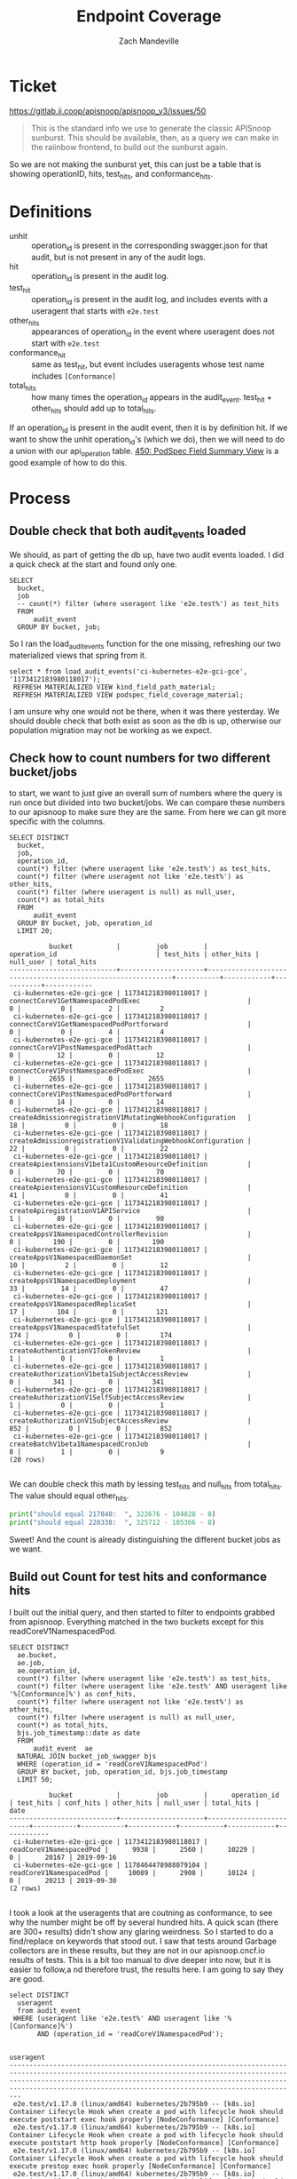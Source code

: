#+TITLE: Endpoint Coverage
#+AUTHOR: Zach Mandeville

* Ticket
  https://gitlab.ii.coop/apisnoop/apisnoop_v3/issues/50
  #+BEGIN_QUOTE
This is the standard info we use to generate the classic APISnoop sunburst.  This should be available, then, as a query we can make in the raiinbow frontend, to build out the sunburst again.
  #+END_QUOTE
  
  So we are not making the sunburst yet, this can just be a table that is showing operationID, hits, test_hits, and conformance_hits.
* Definitions
  - unhit :: operation_id is present in the corresponding swagger.json for that audit, but is not present in any of the audit logs.
  - hit :: operation_id is present in the audit log. 
  - test_hit :: operation_id is present in the audit log, and includes events with a useragent that starts with ~e2e.test~
  - other_hits :: appearances of operation_id in the event where useragent does not start with ~e2e.test~
  - conformance_hit :: same as test_hit, but event includes useragents whose test name includes ~[Conformance]~
  - total_hits :: how many times the operation_id appears in the audit_event.  test_hit + other_hits should add up to total_hits.

If an operation_id is present in the audit event, then it is by definition hit.  If we want to show the unhit operation_id's (which we do), then we will need to do a union with our api_operation table.
[[file:~/ii/apisnoop/org/tables_and_views.org::*450:%20PodSpec%20Field%20Summary%20View][450: PodSpec Field Summary View]] is a good example of how to do this.
* Process
** Double check that both audit_events loaded
   We should, as part of getting the db up, have two audit events loaded.  I did a quick check at the start and found only one.
   #+Check for both audit events
   #+BEGIN_SRC sql-mode
     SELECT
       bucket,
       job
       -- count(*) filter (where useragent like 'e2e.test%') as test_hits
       FROM
           audit_event
       GROUP BY bucket, job;
   #+END_SRC
   
   So I ran the load_audit_events function for the one missing, refreshing our two materialized views that spring from it.
   #+BEGIN_SRC sql-mode :results silent
  select * from load_audit_events('ci-kubernetes-e2e-gci-gce', '1173412183980118017');
   REFRESH MATERIALIZED VIEW kind_field_path_material;
   REFRESH MATERIALIZED VIEW podspec_field_coverage_material;
   #+END_SRC


   I am unsure why one would not be there, when it was there yesterday.  We should double check that both exist as soon as the db is up, otherwise our population migration may not be working as we expect.
** Check how to count numbers for two different bucket/jobs
   to start, we want to just give an overall sum of numbers where the query is run once but divided into two bucket/jobs.  We can compare these numbers to our apisnoop to make sure they are the same.  From here we can git more specific with the columns.
   
   #+NAME: test, conf, other for bucket and job
   #+BEGIN_SRC sql-mode
     SELECT DISTINCT
       bucket,
       job,
       operation_id,
       count(*) filter (where useragent like 'e2e.test%') as test_hits,
       count(*) filter (where useragent not like 'e2e.test%') as other_hits,
       count(*) filter (where useragent is null) as null_user,
       count(*) as total_hits
       FROM
           audit_event 
       GROUP BY bucket, job, operation_id
       LIMIT 20;
   #+END_SRC

   #+RESULTS: test, conf, other for bucket and job
   #+begin_src sql-mode
             bucket           |         job         |                        operation_id                         | test_hits | other_hits | null_user | total_hits 
   ---------------------------+---------------------+-------------------------------------------------------------+-----------+------------+-----------+------------
    ci-kubernetes-e2e-gci-gce | 1173412183980118017 | connectCoreV1GetNamespacedPodExec                           |         0 |          0 |         2 |          2
    ci-kubernetes-e2e-gci-gce | 1173412183980118017 | connectCoreV1GetNamespacedPodPortforward                    |         0 |          0 |         4 |          4
    ci-kubernetes-e2e-gci-gce | 1173412183980118017 | connectCoreV1PostNamespacedPodAttach                        |         0 |         12 |         0 |         12
    ci-kubernetes-e2e-gci-gce | 1173412183980118017 | connectCoreV1PostNamespacedPodExec                          |         0 |       2655 |         0 |       2655
    ci-kubernetes-e2e-gci-gce | 1173412183980118017 | connectCoreV1PostNamespacedPodPortforward                   |         0 |         14 |         0 |         14
    ci-kubernetes-e2e-gci-gce | 1173412183980118017 | createAdmissionregistrationV1MutatingWebhookConfiguration   |        18 |          0 |         0 |         18
    ci-kubernetes-e2e-gci-gce | 1173412183980118017 | createAdmissionregistrationV1ValidatingWebhookConfiguration |        22 |          0 |         0 |         22
    ci-kubernetes-e2e-gci-gce | 1173412183980118017 | createApiextensionsV1beta1CustomResourceDefinition          |         0 |         70 |         0 |         70
    ci-kubernetes-e2e-gci-gce | 1173412183980118017 | createApiextensionsV1CustomResourceDefinition               |        41 |          0 |         0 |         41
    ci-kubernetes-e2e-gci-gce | 1173412183980118017 | createApiregistrationV1APIService                           |         1 |         89 |         0 |         90
    ci-kubernetes-e2e-gci-gce | 1173412183980118017 | createAppsV1NamespacedControllerRevision                    |         0 |        190 |         0 |        190
    ci-kubernetes-e2e-gci-gce | 1173412183980118017 | createAppsV1NamespacedDaemonSet                             |        10 |          2 |         0 |         12
    ci-kubernetes-e2e-gci-gce | 1173412183980118017 | createAppsV1NamespacedDeployment                            |        33 |         14 |         0 |         47
    ci-kubernetes-e2e-gci-gce | 1173412183980118017 | createAppsV1NamespacedReplicaSet                            |        17 |        104 |         0 |        121
    ci-kubernetes-e2e-gci-gce | 1173412183980118017 | createAppsV1NamespacedStatefulSet                           |       174 |          0 |         0 |        174
    ci-kubernetes-e2e-gci-gce | 1173412183980118017 | createAuthenticationV1TokenReview                           |         1 |          0 |         0 |          1
    ci-kubernetes-e2e-gci-gce | 1173412183980118017 | createAuthorizationV1beta1SubjectAccessReview               |         0 |        341 |         0 |        341
    ci-kubernetes-e2e-gci-gce | 1173412183980118017 | createAuthorizationV1SelfSubjectAccessReview                |         1 |          0 |         0 |          1
    ci-kubernetes-e2e-gci-gce | 1173412183980118017 | createAuthorizationV1SubjectAccessReview                    |       852 |          0 |         0 |        852
    ci-kubernetes-e2e-gci-gce | 1173412183980118017 | createBatchV1beta1NamespacedCronJob                         |         8 |          1 |         0 |          9
   (20 rows)

   #+end_src
   We can double check this math by lessing test_hits and null_hits from total_hits. The value should equal other_hits.
   #+BEGIN_SRC python :results output
     print("should equal 217840:  ", 322676 - 104828 - 8)
     print("should equal 220338:  ", 325712 - 105366 - 8)
   #+END_SRC

   Sweet!  And the count is already distinguishing the different bucket jobs as we want.
   
** Build out Count for test hits and conformance hits
   
   I built out the initial query, and then started to filter to endpoints grabbed from apisnoop.
   Everything matched in the two buckets except for this readCoreV1NamespacedPod.  
   #+NAME: Count of Test Hits and Conformance Hits
   #+BEGIN_SRC  sql-mode
     SELECT DISTINCT
       ae.bucket,
       ae.job,
       ae.operation_id,
       count(*) filter (where useragent like 'e2e.test%') as test_hits,
       count(*) filter (where useragent like 'e2e.test%' AND useragent like '%[Conformance]%') as conf_hits,
       count(*) filter (where useragent not like 'e2e.test%') as other_hits,
       count(*) filter (where useragent is null) as null_user,
       count(*) as total_hits,
       bjs.job_timestamp::date as date
       FROM
           audit_event  ae
       NATURAL JOIN bucket_job_swagger bjs
       WHERE (operation_id = 'readCoreV1NamespacedPod')
       GROUP BY bucket, job, operation_id, bjs.job_timestamp
       LIMIT 50;
   #+END_SRC

   #+RESULTS: Count of Test Hits and Conformance Hits
   #+begin_src sql-mode
             bucket           |         job         |      operation_id       | test_hits | conf_hits | other_hits | null_user | total_hits |    date    
   ---------------------------+---------------------+-------------------------+-----------+-----------+------------+-----------+------------+------------
    ci-kubernetes-e2e-gci-gce | 1173412183980118017 | readCoreV1NamespacedPod |      9938 |      2560 |      10229 |         0 |      20167 | 2019-09-16
    ci-kubernetes-e2e-gci-gce | 1178464478988079104 | readCoreV1NamespacedPod |     10089 |      2908 |      10124 |         0 |      20213 | 2019-09-30
   (2 rows)

   #+end_src
   
   I took a look at the useragents that are coutning as conformance, to see why the number might be off by several hundred hits.  A quick scan (there are 300+ results) didn't show any glaring weirdness.  So I started to do a find/replace on keywords that stood out.  I saw that tests around Garbage collectors are in these results, but they are not in our apisnoop.cncf.io results of tests.  This is a bit too manual to dive deeper into now, but it is easier to follow,a nd therefore trust, the results here.  I am going to say they are good.
   
   #+BEGIN_SRC sql-mode
     select DISTINCT
       useragent 
       from audit_event
      WHERE (useragent like 'e2e.test%' AND useragent like '%[Conformance]%')
            AND (operation_id = 'readCoreV1NamespacedPod');
   #+END_SRC

   #+RESULTS:
   #+begin_src sql-mode
                                                                                                                                            useragent                                                                                                                                         
   -------------------------------------------------------------------------------------------------------------------------------------------------------------------------------------------------------------------------------------------------------------------------------------------
    e2e.test/v1.17.0 (linux/amd64) kubernetes/2b795b9 -- [k8s.io] Container Lifecycle Hook when create a pod with lifecycle hook should execute poststart exec hook properly [NodeConformance] [Conformance]
    e2e.test/v1.17.0 (linux/amd64) kubernetes/2b795b9 -- [k8s.io] Container Lifecycle Hook when create a pod with lifecycle hook should execute poststart http hook properly [NodeConformance] [Conformance]
    e2e.test/v1.17.0 (linux/amd64) kubernetes/2b795b9 -- [k8s.io] Container Lifecycle Hook when create a pod with lifecycle hook should execute prestop exec hook properly [NodeConformance] [Conformance]
    e2e.test/v1.17.0 (linux/amd64) kubernetes/2b795b9 -- [k8s.io] Container Lifecycle Hook when create a pod with lifecycle hook should execute prestop http hook properly [NodeConformance] [Conformance]
    e2e.test/v1.17.0 (linux/amd64) kubernetes/2b795b9 -- [k8s.io] Container Runtime blackbox test on terminated container should report termination message [LinuxOnly] as empty when pod succeeds and TerminationMessagePolicy FallbackToLogsOnError is set [NodeConformance] [Conformance]
    e2e.test/v1.17.0 (linux/amd64) kubernetes/2b795b9 -- [k8s.io] Container Runtime blackbox test on terminated container should report termination message [LinuxOnly] from file when pod succeeds and TerminationMessagePolicy FallbackToLogsOnError is set [NodeConformance] [Conformance]
    e2e.test/v1.17.0 (linux/amd64) kubernetes/2b795b9 -- [k8s.io] Container Runtime blackbox test on terminated container should report termination message [LinuxOnly] from log output if TerminationMessagePolicy FallbackToLogsOnError is set [NodeConformance] [Conformance]
    e2e.test/v1.17.0 (linux/amd64) kubernetes/2b795b9 -- [k8s.io] Container Runtime blackbox test on terminated container should report termination message [LinuxOnly] if TerminationMessagePath is set as non-root user and at a non-default path [NodeConformance] [Conformance]
    e2e.test/v1.17.0 (linux/amd64) kubernetes/2b795b9 -- [k8s.io] Container Runtime blackbox test when starting a container that exits should run with the expected status [NodeConformance] [Conformance]
    e2e.test/v1.17.0 (linux/amd64) kubernetes/2b795b9 -- [k8s.io] Docker Containers should be able to override the image's default arguments (docker cmd) [NodeConformance] [Conformance]
    e2e.test/v1.17.0 (linux/amd64) kubernetes/2b795b9 -- [k8s.io] Docker Containers should be able to override the image's default command and arguments [NodeConformance] [Conformance]
    e2e.test/v1.17.0 (linux/amd64) kubernetes/2b795b9 -- [k8s.io] Docker Containers should be able to override the image's default command (docker entrypoint) [NodeConformance] [Conformance]
    e2e.test/v1.17.0 (linux/amd64) kubernetes/2b795b9 -- [k8s.io] Docker Containers should use the image defaults if command and args are blank [NodeConformance] [Conformance]
    e2e.test/v1.17.0 (linux/amd64) kubernetes/2b795b9 -- [k8s.io] KubeletManagedEtcHosts should test kubelet managed /etc/hosts file [LinuxOnly] [NodeConformance] [Conformance]
    e2e.test/v1.17.0 (linux/amd64) kubernetes/2b795b9 -- [k8s.io] Kubelet when scheduling a busybox command in a pod should print the output to logs [NodeConformance] [Conformance]
    e2e.test/v1.17.0 (linux/amd64) kubernetes/2b795b9 -- [k8s.io] Kubelet when scheduling a busybox command that always fails in a pod should have an terminated reason [NodeConformance] [Conformance]
    e2e.test/v1.17.0 (linux/amd64) kubernetes/2b795b9 -- [k8s.io] Kubelet when scheduling a busybox Pod with hostAliases should write entries to /etc/hosts [LinuxOnly] [NodeConformance] [Conformance]
    e2e.test/v1.17.0 (linux/amd64) kubernetes/2b795b9 -- [k8s.io] Kubelet when scheduling a read only busybox container should not write to root filesystem [LinuxOnly] [NodeConformance] [Conformance]
    e2e.test/v1.17.0 (linux/amd64) kubernetes/2b795b9 -- [k8s.io] Pods should allow activeDeadlineSeconds to be updated [NodeConformance] [Conformance]
    e2e.test/v1.17.0 (linux/amd64) kubernetes/2b795b9 -- [k8s.io] Pods should be submitted and removed [NodeConformance] [Conformance]
    e2e.test/v1.17.0 (linux/amd64) kubernetes/2b795b9 -- [k8s.io] Pods should be updated [NodeConformance] [Conformance]
    e2e.test/v1.17.0 (linux/amd64) kubernetes/2b795b9 -- [k8s.io] Pods should contain environment variables for services [NodeConformance] [Conformance]
    e2e.test/v1.17.0 (linux/amd64) kubernetes/2b795b9 -- [k8s.io] Pods should get a host IP [NodeConformance] [Conformance]
    e2e.test/v1.17.0 (linux/amd64) kubernetes/2b795b9 -- [k8s.io] Pods should support remote command execution over websockets [NodeConformance] [Conformance]
    e2e.test/v1.17.0 (linux/amd64) kubernetes/2b795b9 -- [k8s.io] Pods should support retrieving logs from the container over websockets [NodeConformance] [Conformance]
    e2e.test/v1.17.0 (linux/amd64) kubernetes/2b795b9 -- [k8s.io] Probing container should be restarted with a exec "cat /tmp/health" liveness probe [NodeConformance] [Conformance]
    e2e.test/v1.17.0 (linux/amd64) kubernetes/2b795b9 -- [k8s.io] Probing container should be restarted with a /healthz http liveness probe [NodeConformance] [Conformance]
    e2e.test/v1.17.0 (linux/amd64) kubernetes/2b795b9 -- [k8s.io] Probing container should have monotonically increasing restart count [NodeConformance] [Conformance]
    e2e.test/v1.17.0 (linux/amd64) kubernetes/2b795b9 -- [k8s.io] Probing container should *not* be restarted with a exec "cat /tmp/health" liveness probe [NodeConformance] [Conformance]
    e2e.test/v1.17.0 (linux/amd64) kubernetes/2b795b9 -- [k8s.io] Probing container should *not* be restarted with a /healthz http liveness probe [NodeConformance] [Conformance]
    e2e.test/v1.17.0 (linux/amd64) kubernetes/2b795b9 -- [k8s.io] Probing container with readiness probe should not be ready before initial delay and never restart [NodeConformance] [Conformance]
    e2e.test/v1.17.0 (linux/amd64) kubernetes/2b795b9 -- [k8s.io] Probing container with readiness probe that fails should never be ready and never restart [NodeConformance] [Conformance]
    e2e.test/v1.17.0 (linux/amd64) kubernetes/2b795b9 -- [k8s.io] Security Context When creating a container with runAsUser should run the container with uid 65534 [LinuxOnly] [NodeConformance] [Conformance]
    e2e.test/v1.17.0 (linux/amd64) kubernetes/2b795b9 -- [k8s.io] Security Context When creating a pod with privileged should run the container as unprivileged when false [LinuxOnly] [NodeConformance] [Conformance]
    e2e.test/v1.17.0 (linux/amd64) kubernetes/2b795b9 -- [k8s.io] Security Context When creating a pod with readOnlyRootFilesystem should run the container with writable rootfs when readOnlyRootFilesystem=false [NodeConformance] [Conformance]
    e2e.test/v1.17.0 (linux/amd64) kubernetes/2b795b9 -- [k8s.io] Security Context when creating containers with AllowPrivilegeEscalation should not allow privilege escalation when false [LinuxOnly] [NodeConformance] [Conformance]
    e2e.test/v1.17.0 (linux/amd64) kubernetes/2b795b9 -- [k8s.io] [sig-node] Events should be sent by kubelets and the scheduler about pods scheduling and running  [Conformance]
    e2e.test/v1.17.0 (linux/amd64) kubernetes/2b795b9 -- [k8s.io] [sig-node] Pods Extended [k8s.io] Delete Grace Period should be submitted and removed [Conformance]
    e2e.test/v1.17.0 (linux/amd64) kubernetes/2b795b9 -- [k8s.io] [sig-node] Pods Extended [k8s.io] Pods Set QOS Class should be set on Pods with matching resource requests and limits for memory and cpu [Conformance]
    e2e.test/v1.17.0 (linux/amd64) kubernetes/2b795b9 -- [k8s.io] [sig-node] PreStop should call prestop when killing a pod  [Conformance]
    e2e.test/v1.17.0 (linux/amd64) kubernetes/2b795b9 -- [k8s.io] Variable Expansion should allow composing env vars into new env vars [NodeConformance] [Conformance]
    e2e.test/v1.17.0 (linux/amd64) kubernetes/2b795b9 -- [k8s.io] Variable Expansion should allow substituting values in a container's args [NodeConformance] [Conformance]
    e2e.test/v1.17.0 (linux/amd64) kubernetes/2b795b9 -- [k8s.io] Variable Expansion should allow substituting values in a container's command [NodeConformance] [Conformance]
    e2e.test/v1.17.0 (linux/amd64) kubernetes/2b795b9 -- [sig-api-machinery] AdmissionWebhook [Privileged:ClusterAdmin] should be able to deny attaching pod [Conformance]
    e2e.test/v1.17.0 (linux/amd64) kubernetes/2b795b9 -- [sig-api-machinery] AdmissionWebhook [Privileged:ClusterAdmin] should be able to deny pod and configmap creation [Conformance]
    e2e.test/v1.17.0 (linux/amd64) kubernetes/2b795b9 -- [sig-api-machinery] Garbage collector should delete pods created by rc when not orphaning [Conformance]
    e2e.test/v1.17.0 (linux/amd64) kubernetes/2b795b9 -- [sig-api-machinery] Garbage collector should delete RS created by deployment when not orphaning [Conformance]
    e2e.test/v1.17.0 (linux/amd64) kubernetes/2b795b9 -- [sig-api-machinery] Garbage collector should keep the rc around until all its pods are deleted if the deleteOptions says so [Conformance]
    e2e.test/v1.17.0 (linux/amd64) kubernetes/2b795b9 -- [sig-api-machinery] Garbage collector should not delete dependents that have both valid owner and owner that's waiting for dependents to be deleted [Conformance]
    e2e.test/v1.17.0 (linux/amd64) kubernetes/2b795b9 -- [sig-api-machinery] Garbage collector should orphan pods created by rc if delete options say so [Conformance]
    e2e.test/v1.17.0 (linux/amd64) kubernetes/2b795b9 -- [sig-api-machinery] Garbage collector should orphan RS created by deployment when deleteOptions.PropagationPolicy is Orphan [Conformance]
    e2e.test/v1.17.0 (linux/amd64) kubernetes/2b795b9 -- [sig-api-machinery] Secrets should be consumable from pods in env vars [NodeConformance] [Conformance]
    e2e.test/v1.17.0 (linux/amd64) kubernetes/2b795b9 -- [sig-api-machinery] Secrets should be consumable via the environment [NodeConformance] [Conformance]
    e2e.test/v1.17.0 (linux/amd64) kubernetes/2b795b9 -- [sig-apps] Deployment deployment should delete old replica sets [Conformance]
    e2e.test/v1.17.0 (linux/amd64) kubernetes/2b795b9 -- [sig-apps] Deployment deployment should support proportional scaling [Conformance]
    e2e.test/v1.17.0 (linux/amd64) kubernetes/2b795b9 -- [sig-apps] Deployment deployment should support rollover [Conformance]
    e2e.test/v1.17.0 (linux/amd64) kubernetes/2b795b9 -- [sig-apps] Deployment RollingUpdateDeployment should delete old pods and create new ones [Conformance]
    e2e.test/v1.17.0 (linux/amd64) kubernetes/2b795b9 -- [sig-apps] Job should adopt matching orphans and release non-matching pods [Conformance]
    e2e.test/v1.17.0 (linux/amd64) kubernetes/2b795b9 -- [sig-apps] ReplicaSet should adopt matching pods on creation and release no longer matching pods [Conformance]
    e2e.test/v1.17.0 (linux/amd64) kubernetes/2b795b9 -- [sig-apps] ReplicaSet should serve a basic image on each replica with a public image  [Conformance]
    e2e.test/v1.17.0 (linux/amd64) kubernetes/2b795b9 -- [sig-apps] ReplicationController should adopt matching pods on creation [Conformance]
    e2e.test/v1.17.0 (linux/amd64) kubernetes/2b795b9 -- [sig-apps] ReplicationController should release no longer matching pods [Conformance]
    e2e.test/v1.17.0 (linux/amd64) kubernetes/2b795b9 -- [sig-apps] ReplicationController should serve a basic image on each replica with a public image  [Conformance]
    e2e.test/v1.17.0 (linux/amd64) kubernetes/2b795b9 -- [sig-apps] StatefulSet [k8s.io] Basic StatefulSet functionality [StatefulSetBasic] Should recreate evicted statefulset [Conformance]
    e2e.test/v1.17.0 (linux/amd64) kubernetes/2b795b9 -- [sig-auth] ServiceAccounts should mount an API token into pods  [Conformance]
    e2e.test/v1.17.0 (linux/amd64) kubernetes/2b795b9 -- [sig-cli] Kubectl client Kubectl label should update the label on a resource  [Conformance]
    e2e.test/v1.17.0 (linux/amd64) kubernetes/2b795b9 -- [sig-cli] Kubectl client Kubectl logs should be able to retrieve and filter logs  [Conformance]
    e2e.test/v1.17.0 (linux/amd64) kubernetes/2b795b9 -- [sig-cli] Kubectl client Kubectl replace should update a single-container pod's image  [Conformance]
    e2e.test/v1.17.0 (linux/amd64) kubernetes/2b795b9 -- [sig-cli] Kubectl client Kubectl run pod should create a pod from an image when restart is Never  [Conformance]
    e2e.test/v1.17.0 (linux/amd64) kubernetes/2b795b9 -- [sig-cli] Kubectl client Kubectl run rc should create an rc from an image  [Conformance]
    e2e.test/v1.17.0 (linux/amd64) kubernetes/2b795b9 -- [sig-cli] Kubectl client Update Demo should create and stop a replication controller  [Conformance]
    e2e.test/v1.17.0 (linux/amd64) kubernetes/2b795b9 -- [sig-cli] Kubectl client Update Demo should do a rolling update of a replication controller  [Conformance]
    e2e.test/v1.17.0 (linux/amd64) kubernetes/2b795b9 -- [sig-cli] Kubectl client Update Demo should scale a replication controller  [Conformance]
    e2e.test/v1.17.0 (linux/amd64) kubernetes/2b795b9 -- [sig-network] DNS should provide DNS for ExternalName services [Conformance]
    e2e.test/v1.17.0 (linux/amd64) kubernetes/2b795b9 -- [sig-network] DNS should provide DNS for pods for Hostname [LinuxOnly] [Conformance]
    e2e.test/v1.17.0 (linux/amd64) kubernetes/2b795b9 -- [sig-network] DNS should provide DNS for pods for Subdomain [Conformance]
    e2e.test/v1.17.0 (linux/amd64) kubernetes/2b795b9 -- [sig-network] DNS should provide DNS for services  [Conformance]
    e2e.test/v1.17.0 (linux/amd64) kubernetes/2b795b9 -- [sig-network] DNS should provide DNS for the cluster  [Conformance]
    e2e.test/v1.17.0 (linux/amd64) kubernetes/2b795b9 -- [sig-network] DNS should provide /etc/hosts entries for the cluster [LinuxOnly] [Conformance]
    e2e.test/v1.17.0 (linux/amd64) kubernetes/2b795b9 -- [sig-network] DNS should resolve DNS of partial qualified names for services [LinuxOnly] [Conformance]
    e2e.test/v1.17.0 (linux/amd64) kubernetes/2b795b9 -- [sig-network] DNS should support configurable pod DNS nameservers [Conformance]
    e2e.test/v1.17.0 (linux/amd64) kubernetes/2b795b9 -- [sig-network] Networking Granular Checks: Pods should function for intra-pod communication: http [LinuxOnly] [NodeConformance] [Conformance]
    e2e.test/v1.17.0 (linux/amd64) kubernetes/2b795b9 -- [sig-network] Networking Granular Checks: Pods should function for intra-pod communication: udp [LinuxOnly] [NodeConformance] [Conformance]
    e2e.test/v1.17.0 (linux/amd64) kubernetes/2b795b9 -- [sig-network] Networking Granular Checks: Pods should function for node-pod communication: http [LinuxOnly] [NodeConformance] [Conformance]
    e2e.test/v1.17.0 (linux/amd64) kubernetes/2b795b9 -- [sig-network] Networking Granular Checks: Pods should function for node-pod communication: udp [LinuxOnly] [NodeConformance] [Conformance]
    e2e.test/v1.17.0 (linux/amd64) kubernetes/2b795b9 -- [sig-network] Proxy version v1 should proxy through a service and a pod  [Conformance]
    e2e.test/v1.17.0 (linux/amd64) kubernetes/2b795b9 -- [sig-network] Services should be able to change the type from ClusterIP to ExternalName [Conformance]
    e2e.test/v1.17.0 (linux/amd64) kubernetes/2b795b9 -- [sig-network] Services should be able to change the type from ExternalName to ClusterIP [Conformance]
    e2e.test/v1.17.0 (linux/amd64) kubernetes/2b795b9 -- [sig-network] Services should be able to change the type from ExternalName to NodePort [Conformance]
    e2e.test/v1.17.0 (linux/amd64) kubernetes/2b795b9 -- [sig-network] Services should be able to change the type from NodePort to ExternalName [Conformance]
    e2e.test/v1.17.0 (linux/amd64) kubernetes/2b795b9 -- [sig-network] Services should be able to create a functioning NodePort service [Conformance]
    e2e.test/v1.17.0 (linux/amd64) kubernetes/2b795b9 -- [sig-network] Services should serve a basic endpoint from pods  [Conformance]
    e2e.test/v1.17.0 (linux/amd64) kubernetes/2b795b9 -- [sig-network] Services should serve multiport endpoints from pods  [Conformance]
    e2e.test/v1.17.0 (linux/amd64) kubernetes/2b795b9 -- [sig-node] ConfigMap should be consumable via environment variable [NodeConformance] [Conformance]
    e2e.test/v1.17.0 (linux/amd64) kubernetes/2b795b9 -- [sig-node] ConfigMap should be consumable via the environment [NodeConformance] [Conformance]
    e2e.test/v1.17.0 (linux/amd64) kubernetes/2b795b9 -- [sig-node] Downward API should provide container's limits.cpu/memory and requests.cpu/memory as env vars [NodeConformance] [Conformance]
    e2e.test/v1.17.0 (linux/amd64) kubernetes/2b795b9 -- [sig-node] Downward API should provide default limits.cpu/memory from node allocatable [NodeConformance] [Conformance]
    e2e.test/v1.17.0 (linux/amd64) kubernetes/2b795b9 -- [sig-node] Downward API should provide host IP as an env var [NodeConformance] [Conformance]
    e2e.test/v1.17.0 (linux/amd64) kubernetes/2b795b9 -- [sig-node] Downward API should provide pod name, namespace and IP address as env vars [NodeConformance] [Conformance]
    e2e.test/v1.17.0 (linux/amd64) kubernetes/2b795b9 -- [sig-node] Downward API should provide pod UID as env vars [NodeConformance] [Conformance]
    e2e.test/v1.17.0 (linux/amd64) kubernetes/2b795b9 -- [sig-storage] ConfigMap binary data should be reflected in volume [NodeConformance] [Conformance]
    e2e.test/v1.17.0 (linux/amd64) kubernetes/2b795b9 -- [sig-storage] ConfigMap optional updates should be reflected in volume [NodeConformance] [Conformance]
    e2e.test/v1.17.0 (linux/amd64) kubernetes/2b795b9 -- [sig-storage] ConfigMap should be consumable from pods in volume as non-root [LinuxOnly] [NodeConformance] [Conformance]
    e2e.test/v1.17.0 (linux/amd64) kubernetes/2b795b9 -- [sig-storage] ConfigMap should be consumable from pods in volume [NodeConformance] [Conformance]
    e2e.test/v1.17.0 (linux/amd64) kubernetes/2b795b9 -- [sig-storage] ConfigMap should be consumable from pods in volume with defaultMode set [LinuxOnly] [NodeConformance] [Conformance]
    e2e.test/v1.17.0 (linux/amd64) kubernetes/2b795b9 -- [sig-storage] ConfigMap should be consumable from pods in volume with mappings and Item mode set [LinuxOnly] [NodeConformance] [Conformance]
    e2e.test/v1.17.0 (linux/amd64) kubernetes/2b795b9 -- [sig-storage] ConfigMap should be consumable from pods in volume with mappings as non-root [LinuxOnly] [NodeConformance] [Conformance]
    e2e.test/v1.17.0 (linux/amd64) kubernetes/2b795b9 -- [sig-storage] ConfigMap should be consumable from pods in volume with mappings [NodeConformance] [Conformance]
    e2e.test/v1.17.0 (linux/amd64) kubernetes/2b795b9 -- [sig-storage] ConfigMap should be consumable in multiple volumes in the same pod [NodeConformance] [Conformance]
    e2e.test/v1.17.0 (linux/amd64) kubernetes/2b795b9 -- [sig-storage] ConfigMap updates should be reflected in volume [NodeConformance] [Conformance]
    e2e.test/v1.17.0 (linux/amd64) kubernetes/2b795b9 -- [sig-storage] Downward API volume should provide container's cpu limit [NodeConformance] [Conformance]
    e2e.test/v1.17.0 (linux/amd64) kubernetes/2b795b9 -- [sig-storage] Downward API volume should provide container's cpu request [NodeConformance] [Conformance]
    e2e.test/v1.17.0 (linux/amd64) kubernetes/2b795b9 -- [sig-storage] Downward API volume should provide container's memory limit [NodeConformance] [Conformance]
    e2e.test/v1.17.0 (linux/amd64) kubernetes/2b795b9 -- [sig-storage] Downward API volume should provide container's memory request [NodeConformance] [Conformance]
    e2e.test/v1.17.0 (linux/amd64) kubernetes/2b795b9 -- [sig-storage] Downward API volume should provide node allocatable (cpu) as default cpu limit if the limit is not set [NodeConformance] [Conformance]
    e2e.test/v1.17.0 (linux/amd64) kubernetes/2b795b9 -- [sig-storage] Downward API volume should provide node allocatable (memory) as default memory limit if the limit is not set [NodeConformance] [Conformance]
    e2e.test/v1.17.0 (linux/amd64) kubernetes/2b795b9 -- [sig-storage] Downward API volume should provide podname only [NodeConformance] [Conformance]
    e2e.test/v1.17.0 (linux/amd64) kubernetes/2b795b9 -- [sig-storage] Downward API volume should set DefaultMode on files [LinuxOnly] [NodeConformance] [Conformance]
    e2e.test/v1.17.0 (linux/amd64) kubernetes/2b795b9 -- [sig-storage] Downward API volume should set mode on item file [LinuxOnly] [NodeConformance] [Conformance]
    e2e.test/v1.17.0 (linux/amd64) kubernetes/2b795b9 -- [sig-storage] Downward API volume should update annotations on modification [NodeConformance] [Conformance]
    e2e.test/v1.17.0 (linux/amd64) kubernetes/2b795b9 -- [sig-storage] Downward API volume should update labels on modification [NodeConformance] [Conformance]
    e2e.test/v1.17.0 (linux/amd64) kubernetes/2b795b9 -- [sig-storage] EmptyDir volumes pod should support shared volumes between containers [Conformance]
    e2e.test/v1.17.0 (linux/amd64) kubernetes/2b795b9 -- [sig-storage] EmptyDir volumes should support (non-root,0644,default) [LinuxOnly] [NodeConformance] [Conformance]
    e2e.test/v1.17.0 (linux/amd64) kubernetes/2b795b9 -- [sig-storage] EmptyDir volumes should support (non-root,0644,tmpfs) [LinuxOnly] [NodeConformance] [Conformance]
    e2e.test/v1.17.0 (linux/amd64) kubernetes/2b795b9 -- [sig-storage] EmptyDir volumes should support (non-root,0666,default) [LinuxOnly] [NodeConformance] [Conformance]
    e2e.test/v1.17.0 (linux/amd64) kubernetes/2b795b9 -- [sig-storage] EmptyDir volumes should support (non-root,0666,tmpfs) [LinuxOnly] [NodeConformance] [Conformance]
    e2e.test/v1.17.0 (linux/amd64) kubernetes/2b795b9 -- [sig-storage] EmptyDir volumes should support (non-root,0777,default) [LinuxOnly] [NodeConformance] [Conformance]
    e2e.test/v1.17.0 (linux/amd64) kubernetes/2b795b9 -- [sig-storage] EmptyDir volumes should support (non-root,0777,tmpfs) [LinuxOnly] [NodeConformance] [Conformance]
    e2e.test/v1.17.0 (linux/amd64) kubernetes/2b795b9 -- [sig-storage] EmptyDir volumes should support (root,0644,default) [LinuxOnly] [NodeConformance] [Conformance]
    e2e.test/v1.17.0 (linux/amd64) kubernetes/2b795b9 -- [sig-storage] EmptyDir volumes should support (root,0644,tmpfs) [LinuxOnly] [NodeConformance] [Conformance]
    e2e.test/v1.17.0 (linux/amd64) kubernetes/2b795b9 -- [sig-storage] EmptyDir volumes should support (root,0666,default) [LinuxOnly] [NodeConformance] [Conformance]
    e2e.test/v1.17.0 (linux/amd64) kubernetes/2b795b9 -- [sig-storage] EmptyDir volumes should support (root,0666,tmpfs) [LinuxOnly] [NodeConformance] [Conformance]
    e2e.test/v1.17.0 (linux/amd64) kubernetes/2b795b9 -- [sig-storage] EmptyDir volumes should support (root,0777,default) [LinuxOnly] [NodeConformance] [Conformance]
    e2e.test/v1.17.0 (linux/amd64) kubernetes/2b795b9 -- [sig-storage] EmptyDir volumes should support (root,0777,tmpfs) [LinuxOnly] [NodeConformance] [Conformance]
    e2e.test/v1.17.0 (linux/amd64) kubernetes/2b795b9 -- [sig-storage] EmptyDir volumes volume on default medium should have the correct mode [LinuxOnly] [NodeConformance] [Conformance]
    e2e.test/v1.17.0 (linux/amd64) kubernetes/2b795b9 -- [sig-storage] EmptyDir volumes volume on tmpfs should have the correct mode [LinuxOnly] [NodeConformance] [Conformance]
    e2e.test/v1.17.0 (linux/amd64) kubernetes/2b795b9 -- [sig-storage] EmptyDir wrapper volumes should not conflict [Conformance]
    e2e.test/v1.17.0 (linux/amd64) kubernetes/2b795b9 -- [sig-storage] HostPath should give a volume the correct mode [LinuxOnly] [NodeConformance] [Conformance]
    e2e.test/v1.17.0 (linux/amd64) kubernetes/2b795b9 -- [sig-storage] Projected combined should project all components that make up the projection API [Projection][NodeConformance] [Conformance]
    e2e.test/v1.17.0 (linux/amd64) kubernetes/2b795b9 -- [sig-storage] Projected configMap optional updates should be reflected in volume [NodeConformance] [Conformance]
    e2e.test/v1.17.0 (linux/amd64) kubernetes/2b795b9 -- [sig-storage] Projected configMap should be consumable from pods in volume as non-root [LinuxOnly] [NodeConformance] [Conformance]
    e2e.test/v1.17.0 (linux/amd64) kubernetes/2b795b9 -- [sig-storage] Projected configMap should be consumable from pods in volume [NodeConformance] [Conformance]
    e2e.test/v1.17.0 (linux/amd64) kubernetes/2b795b9 -- [sig-storage] Projected configMap should be consumable from pods in volume with defaultMode set [LinuxOnly] [NodeConformance] [Conformance]
    e2e.test/v1.17.0 (linux/amd64) kubernetes/2b795b9 -- [sig-storage] Projected configMap should be consumable from pods in volume with mappings and Item mode set [LinuxOnly] [NodeConformance] [Conformance]
    e2e.test/v1.17.0 (linux/amd64) kubernetes/2b795b9 -- [sig-storage] Projected configMap should be consumable from pods in volume with mappings as non-root [LinuxOnly] [NodeConformance] [Conformance]
    e2e.test/v1.17.0 (linux/amd64) kubernetes/2b795b9 -- [sig-storage] Projected configMap should be consumable from pods in volume with mappings [NodeConformance] [Conformance]
    e2e.test/v1.17.0 (linux/amd64) kubernetes/2b795b9 -- [sig-storage] Projected configMap should be consumable in multiple volumes in the same pod [NodeConformance] [Conformance]
    e2e.test/v1.17.0 (linux/amd64) kubernetes/2b795b9 -- [sig-storage] Projected configMap updates should be reflected in volume [NodeConformance] [Conformance]
    e2e.test/v1.17.0 (linux/amd64) kubernetes/2b795b9 -- [sig-storage] Projected downwardAPI should provide container's cpu limit [NodeConformance] [Conformance]
    e2e.test/v1.17.0 (linux/amd64) kubernetes/2b795b9 -- [sig-storage] Projected downwardAPI should provide container's cpu request [NodeConformance] [Conformance]
    e2e.test/v1.17.0 (linux/amd64) kubernetes/2b795b9 -- [sig-storage] Projected downwardAPI should provide container's memory limit [NodeConformance] [Conformance]
    e2e.test/v1.17.0 (linux/amd64) kubernetes/2b795b9 -- [sig-storage] Projected downwardAPI should provide container's memory request [NodeConformance] [Conformance]
    e2e.test/v1.17.0 (linux/amd64) kubernetes/2b795b9 -- [sig-storage] Projected downwardAPI should provide node allocatable (cpu) as default cpu limit if the limit is not set [NodeConformance] [Conformance]
    e2e.test/v1.17.0 (linux/amd64) kubernetes/2b795b9 -- [sig-storage] Projected downwardAPI should provide node allocatable (memory) as default memory limit if the limit is not set [NodeConformance] [Conformance]
    e2e.test/v1.17.0 (linux/amd64) kubernetes/2b795b9 -- [sig-storage] Projected downwardAPI should provide podname only [NodeConformance] [Conformance]
    e2e.test/v1.17.0 (linux/amd64) kubernetes/2b795b9 -- [sig-storage] Projected downwardAPI should set DefaultMode on files [LinuxOnly] [NodeConformance] [Conformance]
    e2e.test/v1.17.0 (linux/amd64) kubernetes/2b795b9 -- [sig-storage] Projected downwardAPI should set mode on item file [LinuxOnly] [NodeConformance] [Conformance]
    e2e.test/v1.17.0 (linux/amd64) kubernetes/2b795b9 -- [sig-storage] Projected downwardAPI should update annotations on modification [NodeConformance] [Conformance]
    e2e.test/v1.17.0 (linux/amd64) kubernetes/2b795b9 -- [sig-storage] Projected downwardAPI should update labels on modification [NodeConformance] [Conformance]
    e2e.test/v1.17.0 (linux/amd64) kubernetes/2b795b9 -- [sig-storage] Projected secret optional updates should be reflected in volume [NodeConformance] [Conformance]
    e2e.test/v1.17.0 (linux/amd64) kubernetes/2b795b9 -- [sig-storage] Projected secret should be consumable from pods in volume as non-root with defaultMode and fsGroup set [LinuxOnly] [NodeConformance] [Conformance]
    e2e.test/v1.17.0 (linux/amd64) kubernetes/2b795b9 -- [sig-storage] Projected secret should be consumable from pods in volume [NodeConformance] [Conformance]
    e2e.test/v1.17.0 (linux/amd64) kubernetes/2b795b9 -- [sig-storage] Projected secret should be consumable from pods in volume with defaultMode set [LinuxOnly] [NodeConformance] [Conformance]
    e2e.test/v1.17.0 (linux/amd64) kubernetes/2b795b9 -- [sig-storage] Projected secret should be consumable from pods in volume with mappings and Item Mode set [LinuxOnly] [NodeConformance] [Conformance]
    e2e.test/v1.17.0 (linux/amd64) kubernetes/2b795b9 -- [sig-storage] Projected secret should be consumable from pods in volume with mappings [NodeConformance] [Conformance]
    e2e.test/v1.17.0 (linux/amd64) kubernetes/2b795b9 -- [sig-storage] Projected secret should be consumable in multiple volumes in a pod [NodeConformance] [Conformance]
    e2e.test/v1.17.0 (linux/amd64) kubernetes/2b795b9 -- [sig-storage] Secrets optional updates should be reflected in volume [NodeConformance] [Conformance]
    e2e.test/v1.17.0 (linux/amd64) kubernetes/2b795b9 -- [sig-storage] Secrets should be able to mount in a volume regardless of a different secret existing with same name in different namespace [NodeConformance] [Conformance]
    e2e.test/v1.17.0 (linux/amd64) kubernetes/2b795b9 -- [sig-storage] Secrets should be consumable from pods in volume as non-root with defaultMode and fsGroup set [LinuxOnly] [NodeConformance] [Conformance]
    e2e.test/v1.17.0 (linux/amd64) kubernetes/2b795b9 -- [sig-storage] Secrets should be consumable from pods in volume [NodeConformance] [Conformance]
    e2e.test/v1.17.0 (linux/amd64) kubernetes/2b795b9 -- [sig-storage] Secrets should be consumable from pods in volume with defaultMode set [LinuxOnly] [NodeConformance] [Conformance]
    e2e.test/v1.17.0 (linux/amd64) kubernetes/2b795b9 -- [sig-storage] Secrets should be consumable from pods in volume with mappings and Item Mode set [LinuxOnly] [NodeConformance] [Conformance]
    e2e.test/v1.17.0 (linux/amd64) kubernetes/2b795b9 -- [sig-storage] Secrets should be consumable from pods in volume with mappings [NodeConformance] [Conformance]
    e2e.test/v1.17.0 (linux/amd64) kubernetes/2b795b9 -- [sig-storage] Secrets should be consumable in multiple volumes in a pod [NodeConformance] [Conformance]
    e2e.test/v1.17.0 (linux/amd64) kubernetes/2b795b9 -- [sig-storage] Subpath Atomic writer volumes should support subpaths with configmap pod [LinuxOnly] [Conformance]
    e2e.test/v1.17.0 (linux/amd64) kubernetes/2b795b9 -- [sig-storage] Subpath Atomic writer volumes should support subpaths with configmap pod with mountPath of existing file [LinuxOnly] [Conformance]
    e2e.test/v1.17.0 (linux/amd64) kubernetes/2b795b9 -- [sig-storage] Subpath Atomic writer volumes should support subpaths with downward pod [LinuxOnly] [Conformance]
    e2e.test/v1.17.0 (linux/amd64) kubernetes/2b795b9 -- [sig-storage] Subpath Atomic writer volumes should support subpaths with projected pod [LinuxOnly] [Conformance]
    e2e.test/v1.17.0 (linux/amd64) kubernetes/2b795b9 -- [sig-storage] Subpath Atomic writer volumes should support subpaths with secret pod [LinuxOnly] [Conformance]
    e2e.test/v1.17.0 (linux/amd64) kubernetes/ba07527 -- [k8s.io] Container Lifecycle Hook when create a pod with lifecycle hook should execute poststart exec hook properly [NodeConformance] [Conformance]
    e2e.test/v1.17.0 (linux/amd64) kubernetes/ba07527 -- [k8s.io] Container Lifecycle Hook when create a pod with lifecycle hook should execute poststart http hook properly [NodeConformance] [Conformance]
    e2e.test/v1.17.0 (linux/amd64) kubernetes/ba07527 -- [k8s.io] Container Lifecycle Hook when create a pod with lifecycle hook should execute prestop exec hook properly [NodeConformance] [Conformance]
    e2e.test/v1.17.0 (linux/amd64) kubernetes/ba07527 -- [k8s.io] Container Lifecycle Hook when create a pod with lifecycle hook should execute prestop http hook properly [NodeConformance] [Conformance]
    e2e.test/v1.17.0 (linux/amd64) kubernetes/ba07527 -- [k8s.io] Container Runtime blackbox test on terminated container should report termination message [LinuxOnly] as empty when pod succeeds and TerminationMessagePolicy FallbackToLogsOnError is set [NodeConformance] [Conformance]
    e2e.test/v1.17.0 (linux/amd64) kubernetes/ba07527 -- [k8s.io] Container Runtime blackbox test on terminated container should report termination message [LinuxOnly] from file when pod succeeds and TerminationMessagePolicy FallbackToLogsOnError is set [NodeConformance] [Conformance]
    e2e.test/v1.17.0 (linux/amd64) kubernetes/ba07527 -- [k8s.io] Container Runtime blackbox test on terminated container should report termination message [LinuxOnly] from log output if TerminationMessagePolicy FallbackToLogsOnError is set [NodeConformance] [Conformance]
    e2e.test/v1.17.0 (linux/amd64) kubernetes/ba07527 -- [k8s.io] Container Runtime blackbox test on terminated container should report termination message [LinuxOnly] if TerminationMessagePath is set as non-root user and at a non-default path [NodeConformance] [Conformance]
    e2e.test/v1.17.0 (linux/amd64) kubernetes/ba07527 -- [k8s.io] Container Runtime blackbox test when starting a container that exits should run with the expected status [NodeConformance] [Conformance]
    e2e.test/v1.17.0 (linux/amd64) kubernetes/ba07527 -- [k8s.io] Docker Containers should be able to override the image's default arguments (docker cmd) [NodeConformance] [Conformance]
    e2e.test/v1.17.0 (linux/amd64) kubernetes/ba07527 -- [k8s.io] Docker Containers should be able to override the image's default command and arguments [NodeConformance] [Conformance]
    e2e.test/v1.17.0 (linux/amd64) kubernetes/ba07527 -- [k8s.io] Docker Containers should be able to override the image's default command (docker entrypoint) [NodeConformance] [Conformance]
    e2e.test/v1.17.0 (linux/amd64) kubernetes/ba07527 -- [k8s.io] Docker Containers should use the image defaults if command and args are blank [NodeConformance] [Conformance]
    e2e.test/v1.17.0 (linux/amd64) kubernetes/ba07527 -- [k8s.io] KubeletManagedEtcHosts should test kubelet managed /etc/hosts file [LinuxOnly] [NodeConformance] [Conformance]
    e2e.test/v1.17.0 (linux/amd64) kubernetes/ba07527 -- [k8s.io] Kubelet when scheduling a busybox command in a pod should print the output to logs [NodeConformance] [Conformance]
    e2e.test/v1.17.0 (linux/amd64) kubernetes/ba07527 -- [k8s.io] Kubelet when scheduling a busybox command that always fails in a pod should have an terminated reason [NodeConformance] [Conformance]
    e2e.test/v1.17.0 (linux/amd64) kubernetes/ba07527 -- [k8s.io] Kubelet when scheduling a busybox Pod with hostAliases should write entries to /etc/hosts [LinuxOnly] [NodeConformance] [Conformance]
    e2e.test/v1.17.0 (linux/amd64) kubernetes/ba07527 -- [k8s.io] Kubelet when scheduling a read only busybox container should not write to root filesystem [LinuxOnly] [NodeConformance] [Conformance]
    e2e.test/v1.17.0 (linux/amd64) kubernetes/ba07527 -- [k8s.io] Pods should allow activeDeadlineSeconds to be updated [NodeConformance] [Conformance]
    e2e.test/v1.17.0 (linux/amd64) kubernetes/ba07527 -- [k8s.io] Pods should be submitted and removed [NodeConformance] [Conformance]
    e2e.test/v1.17.0 (linux/amd64) kubernetes/ba07527 -- [k8s.io] Pods should be updated [NodeConformance] [Conformance]
    e2e.test/v1.17.0 (linux/amd64) kubernetes/ba07527 -- [k8s.io] Pods should contain environment variables for services [NodeConformance] [Conformance]
    e2e.test/v1.17.0 (linux/amd64) kubernetes/ba07527 -- [k8s.io] Pods should get a host IP [NodeConformance] [Conformance]
    e2e.test/v1.17.0 (linux/amd64) kubernetes/ba07527 -- [k8s.io] Pods should support remote command execution over websockets [NodeConformance] [Conformance]
    e2e.test/v1.17.0 (linux/amd64) kubernetes/ba07527 -- [k8s.io] Pods should support retrieving logs from the container over websockets [NodeConformance] [Conformance]
    e2e.test/v1.17.0 (linux/amd64) kubernetes/ba07527 -- [k8s.io] Probing container should be restarted with a exec "cat /tmp/health" liveness probe [NodeConformance] [Conformance]
    e2e.test/v1.17.0 (linux/amd64) kubernetes/ba07527 -- [k8s.io] Probing container should be restarted with a /healthz http liveness probe [NodeConformance] [Conformance]
    e2e.test/v1.17.0 (linux/amd64) kubernetes/ba07527 -- [k8s.io] Probing container should have monotonically increasing restart count [NodeConformance] [Conformance]
    e2e.test/v1.17.0 (linux/amd64) kubernetes/ba07527 -- [k8s.io] Probing container should *not* be restarted with a exec "cat /tmp/health" liveness probe [NodeConformance] [Conformance]
    e2e.test/v1.17.0 (linux/amd64) kubernetes/ba07527 -- [k8s.io] Probing container should *not* be restarted with a /healthz http liveness probe [NodeConformance] [Conformance]
    e2e.test/v1.17.0 (linux/amd64) kubernetes/ba07527 -- [k8s.io] Probing container with readiness probe should not be ready before initial delay and never restart [NodeConformance] [Conformance]
    e2e.test/v1.17.0 (linux/amd64) kubernetes/ba07527 -- [k8s.io] Probing container with readiness probe that fails should never be ready and never restart [NodeConformance] [Conformance]
    e2e.test/v1.17.0 (linux/amd64) kubernetes/ba07527 -- [k8s.io] Security Context When creating a container with runAsUser should run the container with uid 65534 [LinuxOnly] [NodeConformance] [Conformance]
    e2e.test/v1.17.0 (linux/amd64) kubernetes/ba07527 -- [k8s.io] Security Context When creating a pod with privileged should run the container as unprivileged when false [LinuxOnly] [NodeConformance] [Conformance]
    e2e.test/v1.17.0 (linux/amd64) kubernetes/ba07527 -- [k8s.io] Security Context When creating a pod with readOnlyRootFilesystem should run the container with writable rootfs when readOnlyRootFilesystem=false [NodeConformance] [Conformance]
    e2e.test/v1.17.0 (linux/amd64) kubernetes/ba07527 -- [k8s.io] Security Context when creating containers with AllowPrivilegeEscalation should not allow privilege escalation when false [LinuxOnly] [NodeConformance] [Conformance]
    e2e.test/v1.17.0 (linux/amd64) kubernetes/ba07527 -- [k8s.io] [sig-node] Events should be sent by kubelets and the scheduler about pods scheduling and running  [Conformance]
    e2e.test/v1.17.0 (linux/amd64) kubernetes/ba07527 -- [k8s.io] [sig-node] Pods Extended [k8s.io] Delete Grace Period should be submitted and removed [Conformance]
    e2e.test/v1.17.0 (linux/amd64) kubernetes/ba07527 -- [k8s.io] [sig-node] Pods Extended [k8s.io] Pods Set QOS Class should be set on Pods with matching resource requests and limits for memory and cpu [Conformance]
    e2e.test/v1.17.0 (linux/amd64) kubernetes/ba07527 -- [k8s.io] [sig-node] PreStop should call prestop when killing a pod  [Conformance]
    e2e.test/v1.17.0 (linux/amd64) kubernetes/ba07527 -- [k8s.io] Variable Expansion should allow composing env vars into new env vars [NodeConformance] [Conformance]
    e2e.test/v1.17.0 (linux/amd64) kubernetes/ba07527 -- [k8s.io] Variable Expansion should allow substituting values in a container's args [NodeConformance] [Conformance]
    e2e.test/v1.17.0 (linux/amd64) kubernetes/ba07527 -- [k8s.io] Variable Expansion should allow substituting values in a container's command [NodeConformance] [Conformance]
    e2e.test/v1.17.0 (linux/amd64) kubernetes/ba07527 -- [sig-api-machinery] AdmissionWebhook [Privileged:ClusterAdmin] should be able to deny attaching pod [Conformance]
    e2e.test/v1.17.0 (linux/amd64) kubernetes/ba07527 -- [sig-api-machinery] AdmissionWebhook [Privileged:ClusterAdmin] should be able to deny pod and configmap creation [Conformance]
    e2e.test/v1.17.0 (linux/amd64) kubernetes/ba07527 -- [sig-api-machinery] Garbage collector should delete pods created by rc when not orphaning [Conformance]
    e2e.test/v1.17.0 (linux/amd64) kubernetes/ba07527 -- [sig-api-machinery] Garbage collector should delete RS created by deployment when not orphaning [Conformance]
    e2e.test/v1.17.0 (linux/amd64) kubernetes/ba07527 -- [sig-api-machinery] Garbage collector should keep the rc around until all its pods are deleted if the deleteOptions says so [Conformance]
    e2e.test/v1.17.0 (linux/amd64) kubernetes/ba07527 -- [sig-api-machinery] Garbage collector should not delete dependents that have both valid owner and owner that's waiting for dependents to be deleted [Conformance]
    e2e.test/v1.17.0 (linux/amd64) kubernetes/ba07527 -- [sig-api-machinery] Garbage collector should orphan pods created by rc if delete options say so [Conformance]
    e2e.test/v1.17.0 (linux/amd64) kubernetes/ba07527 -- [sig-api-machinery] Garbage collector should orphan RS created by deployment when deleteOptions.PropagationPolicy is Orphan [Conformance]
    e2e.test/v1.17.0 (linux/amd64) kubernetes/ba07527 -- [sig-api-machinery] Secrets should be consumable from pods in env vars [NodeConformance] [Conformance]
    e2e.test/v1.17.0 (linux/amd64) kubernetes/ba07527 -- [sig-api-machinery] Secrets should be consumable via the environment [NodeConformance] [Conformance]
    e2e.test/v1.17.0 (linux/amd64) kubernetes/ba07527 -- [sig-apps] Deployment deployment should delete old replica sets [Conformance]
    e2e.test/v1.17.0 (linux/amd64) kubernetes/ba07527 -- [sig-apps] Deployment deployment should support proportional scaling [Conformance]
    e2e.test/v1.17.0 (linux/amd64) kubernetes/ba07527 -- [sig-apps] Deployment deployment should support rollover [Conformance]
    e2e.test/v1.17.0 (linux/amd64) kubernetes/ba07527 -- [sig-apps] Deployment RollingUpdateDeployment should delete old pods and create new ones [Conformance]
    e2e.test/v1.17.0 (linux/amd64) kubernetes/ba07527 -- [sig-apps] Job should adopt matching orphans and release non-matching pods [Conformance]
    e2e.test/v1.17.0 (linux/amd64) kubernetes/ba07527 -- [sig-apps] ReplicaSet should adopt matching pods on creation and release no longer matching pods [Conformance]
    e2e.test/v1.17.0 (linux/amd64) kubernetes/ba07527 -- [sig-apps] ReplicaSet should serve a basic image on each replica with a public image  [Conformance]
    e2e.test/v1.17.0 (linux/amd64) kubernetes/ba07527 -- [sig-apps] ReplicationController should adopt matching pods on creation [Conformance]
    e2e.test/v1.17.0 (linux/amd64) kubernetes/ba07527 -- [sig-apps] ReplicationController should release no longer matching pods [Conformance]
    e2e.test/v1.17.0 (linux/amd64) kubernetes/ba07527 -- [sig-apps] ReplicationController should serve a basic image on each replica with a public image  [Conformance]
    e2e.test/v1.17.0 (linux/amd64) kubernetes/ba07527 -- [sig-apps] StatefulSet [k8s.io] Basic StatefulSet functionality [StatefulSetBasic] Should recreate evicted statefulset [Conformance]
    e2e.test/v1.17.0 (linux/amd64) kubernetes/ba07527 -- [sig-auth] ServiceAccounts should mount an API token into pods  [Conformance]
    e2e.test/v1.17.0 (linux/amd64) kubernetes/ba07527 -- [sig-cli] Kubectl client Kubectl label should update the label on a resource  [Conformance]
    e2e.test/v1.17.0 (linux/amd64) kubernetes/ba07527 -- [sig-cli] Kubectl client Kubectl logs should be able to retrieve and filter logs  [Conformance]
    e2e.test/v1.17.0 (linux/amd64) kubernetes/ba07527 -- [sig-cli] Kubectl client Kubectl replace should update a single-container pod's image  [Conformance]
    e2e.test/v1.17.0 (linux/amd64) kubernetes/ba07527 -- [sig-cli] Kubectl client Kubectl run pod should create a pod from an image when restart is Never  [Conformance]
    e2e.test/v1.17.0 (linux/amd64) kubernetes/ba07527 -- [sig-cli] Kubectl client Kubectl run rc should create an rc from an image  [Conformance]
    e2e.test/v1.17.0 (linux/amd64) kubernetes/ba07527 -- [sig-cli] Kubectl client Update Demo should create and stop a replication controller  [Conformance]
    e2e.test/v1.17.0 (linux/amd64) kubernetes/ba07527 -- [sig-cli] Kubectl client Update Demo should do a rolling update of a replication controller  [Conformance]
    e2e.test/v1.17.0 (linux/amd64) kubernetes/ba07527 -- [sig-cli] Kubectl client Update Demo should scale a replication controller  [Conformance]
    e2e.test/v1.17.0 (linux/amd64) kubernetes/ba07527 -- [sig-network] DNS should provide DNS for ExternalName services [Conformance]
    e2e.test/v1.17.0 (linux/amd64) kubernetes/ba07527 -- [sig-network] DNS should provide DNS for pods for Hostname [LinuxOnly] [Conformance]
    e2e.test/v1.17.0 (linux/amd64) kubernetes/ba07527 -- [sig-network] DNS should provide DNS for pods for Subdomain [Conformance]
    e2e.test/v1.17.0 (linux/amd64) kubernetes/ba07527 -- [sig-network] DNS should provide DNS for services  [Conformance]
    e2e.test/v1.17.0 (linux/amd64) kubernetes/ba07527 -- [sig-network] DNS should provide DNS for the cluster  [Conformance]
    e2e.test/v1.17.0 (linux/amd64) kubernetes/ba07527 -- [sig-network] DNS should provide /etc/hosts entries for the cluster [LinuxOnly] [Conformance]
    e2e.test/v1.17.0 (linux/amd64) kubernetes/ba07527 -- [sig-network] Networking Granular Checks: Pods should function for intra-pod communication: http [LinuxOnly] [NodeConformance] [Conformance]
    e2e.test/v1.17.0 (linux/amd64) kubernetes/ba07527 -- [sig-network] Networking Granular Checks: Pods should function for intra-pod communication: udp [LinuxOnly] [NodeConformance] [Conformance]
    e2e.test/v1.17.0 (linux/amd64) kubernetes/ba07527 -- [sig-network] Networking Granular Checks: Pods should function for node-pod communication: http [LinuxOnly] [NodeConformance] [Conformance]
    e2e.test/v1.17.0 (linux/amd64) kubernetes/ba07527 -- [sig-network] Networking Granular Checks: Pods should function for node-pod communication: udp [LinuxOnly] [NodeConformance] [Conformance]
    e2e.test/v1.17.0 (linux/amd64) kubernetes/ba07527 -- [sig-network] Proxy version v1 should proxy through a service and a pod  [Conformance]
    e2e.test/v1.17.0 (linux/amd64) kubernetes/ba07527 -- [sig-network] Services should be able to change the type from ClusterIP to ExternalName [Conformance]
    e2e.test/v1.17.0 (linux/amd64) kubernetes/ba07527 -- [sig-network] Services should be able to change the type from ExternalName to ClusterIP [Conformance]
    e2e.test/v1.17.0 (linux/amd64) kubernetes/ba07527 -- [sig-network] Services should be able to change the type from ExternalName to NodePort [Conformance]
    e2e.test/v1.17.0 (linux/amd64) kubernetes/ba07527 -- [sig-network] Services should be able to change the type from NodePort to ExternalName [Conformance]
    e2e.test/v1.17.0 (linux/amd64) kubernetes/ba07527 -- [sig-network] Services should be able to create a functioning NodePort service [Conformance]
    e2e.test/v1.17.0 (linux/amd64) kubernetes/ba07527 -- [sig-network] Services should serve a basic endpoint from pods  [Conformance]
    e2e.test/v1.17.0 (linux/amd64) kubernetes/ba07527 -- [sig-network] Services should serve multiport endpoints from pods  [Conformance]
    e2e.test/v1.17.0 (linux/amd64) kubernetes/ba07527 -- [sig-node] ConfigMap should be consumable via environment variable [NodeConformance] [Conformance]
    e2e.test/v1.17.0 (linux/amd64) kubernetes/ba07527 -- [sig-node] ConfigMap should be consumable via the environment [NodeConformance] [Conformance]
    e2e.test/v1.17.0 (linux/amd64) kubernetes/ba07527 -- [sig-node] Downward API should provide container's limits.cpu/memory and requests.cpu/memory as env vars [NodeConformance] [Conformance]
    e2e.test/v1.17.0 (linux/amd64) kubernetes/ba07527 -- [sig-node] Downward API should provide default limits.cpu/memory from node allocatable [NodeConformance] [Conformance]
    e2e.test/v1.17.0 (linux/amd64) kubernetes/ba07527 -- [sig-node] Downward API should provide host IP as an env var [NodeConformance] [Conformance]
    e2e.test/v1.17.0 (linux/amd64) kubernetes/ba07527 -- [sig-node] Downward API should provide pod name, namespace and IP address as env vars [NodeConformance] [Conformance]
    e2e.test/v1.17.0 (linux/amd64) kubernetes/ba07527 -- [sig-node] Downward API should provide pod UID as env vars [NodeConformance] [Conformance]
    e2e.test/v1.17.0 (linux/amd64) kubernetes/ba07527 -- [sig-storage] ConfigMap binary data should be reflected in volume [NodeConformance] [Conformance]
    e2e.test/v1.17.0 (linux/amd64) kubernetes/ba07527 -- [sig-storage] ConfigMap optional updates should be reflected in volume [NodeConformance] [Conformance]
    e2e.test/v1.17.0 (linux/amd64) kubernetes/ba07527 -- [sig-storage] ConfigMap should be consumable from pods in volume as non-root [LinuxOnly] [NodeConformance] [Conformance]
    e2e.test/v1.17.0 (linux/amd64) kubernetes/ba07527 -- [sig-storage] ConfigMap should be consumable from pods in volume [NodeConformance] [Conformance]
    e2e.test/v1.17.0 (linux/amd64) kubernetes/ba07527 -- [sig-storage] ConfigMap should be consumable from pods in volume with defaultMode set [LinuxOnly] [NodeConformance] [Conformance]
    e2e.test/v1.17.0 (linux/amd64) kubernetes/ba07527 -- [sig-storage] ConfigMap should be consumable from pods in volume with mappings and Item mode set [LinuxOnly] [NodeConformance] [Conformance]
    e2e.test/v1.17.0 (linux/amd64) kubernetes/ba07527 -- [sig-storage] ConfigMap should be consumable from pods in volume with mappings as non-root [LinuxOnly] [NodeConformance] [Conformance]
    e2e.test/v1.17.0 (linux/amd64) kubernetes/ba07527 -- [sig-storage] ConfigMap should be consumable from pods in volume with mappings [NodeConformance] [Conformance]
    e2e.test/v1.17.0 (linux/amd64) kubernetes/ba07527 -- [sig-storage] ConfigMap should be consumable in multiple volumes in the same pod [NodeConformance] [Conformance]
    e2e.test/v1.17.0 (linux/amd64) kubernetes/ba07527 -- [sig-storage] ConfigMap updates should be reflected in volume [NodeConformance] [Conformance]
    e2e.test/v1.17.0 (linux/amd64) kubernetes/ba07527 -- [sig-storage] Downward API volume should provide container's cpu limit [NodeConformance] [Conformance]
    e2e.test/v1.17.0 (linux/amd64) kubernetes/ba07527 -- [sig-storage] Downward API volume should provide container's cpu request [NodeConformance] [Conformance]
    e2e.test/v1.17.0 (linux/amd64) kubernetes/ba07527 -- [sig-storage] Downward API volume should provide container's memory limit [NodeConformance] [Conformance]
    e2e.test/v1.17.0 (linux/amd64) kubernetes/ba07527 -- [sig-storage] Downward API volume should provide container's memory request [NodeConformance] [Conformance]
    e2e.test/v1.17.0 (linux/amd64) kubernetes/ba07527 -- [sig-storage] Downward API volume should provide node allocatable (cpu) as default cpu limit if the limit is not set [NodeConformance] [Conformance]
    e2e.test/v1.17.0 (linux/amd64) kubernetes/ba07527 -- [sig-storage] Downward API volume should provide node allocatable (memory) as default memory limit if the limit is not set [NodeConformance] [Conformance]
    e2e.test/v1.17.0 (linux/amd64) kubernetes/ba07527 -- [sig-storage] Downward API volume should provide podname only [NodeConformance] [Conformance]
    e2e.test/v1.17.0 (linux/amd64) kubernetes/ba07527 -- [sig-storage] Downward API volume should set DefaultMode on files [LinuxOnly] [NodeConformance] [Conformance]
    e2e.test/v1.17.0 (linux/amd64) kubernetes/ba07527 -- [sig-storage] Downward API volume should set mode on item file [LinuxOnly] [NodeConformance] [Conformance]
    e2e.test/v1.17.0 (linux/amd64) kubernetes/ba07527 -- [sig-storage] Downward API volume should update annotations on modification [NodeConformance] [Conformance]
    e2e.test/v1.17.0 (linux/amd64) kubernetes/ba07527 -- [sig-storage] Downward API volume should update labels on modification [NodeConformance] [Conformance]
    e2e.test/v1.17.0 (linux/amd64) kubernetes/ba07527 -- [sig-storage] EmptyDir volumes pod should support shared volumes between containers [Conformance]
    e2e.test/v1.17.0 (linux/amd64) kubernetes/ba07527 -- [sig-storage] EmptyDir volumes should support (non-root,0644,default) [LinuxOnly] [NodeConformance] [Conformance]
    e2e.test/v1.17.0 (linux/amd64) kubernetes/ba07527 -- [sig-storage] EmptyDir volumes should support (non-root,0644,tmpfs) [LinuxOnly] [NodeConformance] [Conformance]
    e2e.test/v1.17.0 (linux/amd64) kubernetes/ba07527 -- [sig-storage] EmptyDir volumes should support (non-root,0666,default) [LinuxOnly] [NodeConformance] [Conformance]
    e2e.test/v1.17.0 (linux/amd64) kubernetes/ba07527 -- [sig-storage] EmptyDir volumes should support (non-root,0666,tmpfs) [LinuxOnly] [NodeConformance] [Conformance]
    e2e.test/v1.17.0 (linux/amd64) kubernetes/ba07527 -- [sig-storage] EmptyDir volumes should support (non-root,0777,default) [LinuxOnly] [NodeConformance] [Conformance]
    e2e.test/v1.17.0 (linux/amd64) kubernetes/ba07527 -- [sig-storage] EmptyDir volumes should support (non-root,0777,tmpfs) [LinuxOnly] [NodeConformance] [Conformance]
    e2e.test/v1.17.0 (linux/amd64) kubernetes/ba07527 -- [sig-storage] EmptyDir volumes should support (root,0644,default) [LinuxOnly] [NodeConformance] [Conformance]
    e2e.test/v1.17.0 (linux/amd64) kubernetes/ba07527 -- [sig-storage] EmptyDir volumes should support (root,0644,tmpfs) [LinuxOnly] [NodeConformance] [Conformance]
    e2e.test/v1.17.0 (linux/amd64) kubernetes/ba07527 -- [sig-storage] EmptyDir volumes should support (root,0666,default) [LinuxOnly] [NodeConformance] [Conformance]
    e2e.test/v1.17.0 (linux/amd64) kubernetes/ba07527 -- [sig-storage] EmptyDir volumes should support (root,0666,tmpfs) [LinuxOnly] [NodeConformance] [Conformance]
    e2e.test/v1.17.0 (linux/amd64) kubernetes/ba07527 -- [sig-storage] EmptyDir volumes should support (root,0777,default) [LinuxOnly] [NodeConformance] [Conformance]
    e2e.test/v1.17.0 (linux/amd64) kubernetes/ba07527 -- [sig-storage] EmptyDir volumes should support (root,0777,tmpfs) [LinuxOnly] [NodeConformance] [Conformance]
    e2e.test/v1.17.0 (linux/amd64) kubernetes/ba07527 -- [sig-storage] EmptyDir volumes volume on default medium should have the correct mode [LinuxOnly] [NodeConformance] [Conformance]
    e2e.test/v1.17.0 (linux/amd64) kubernetes/ba07527 -- [sig-storage] EmptyDir volumes volume on tmpfs should have the correct mode [LinuxOnly] [NodeConformance] [Conformance]
    e2e.test/v1.17.0 (linux/amd64) kubernetes/ba07527 -- [sig-storage] EmptyDir wrapper volumes should not conflict [Conformance]
    e2e.test/v1.17.0 (linux/amd64) kubernetes/ba07527 -- [sig-storage] HostPath should give a volume the correct mode [LinuxOnly] [NodeConformance] [Conformance]
    e2e.test/v1.17.0 (linux/amd64) kubernetes/ba07527 -- [sig-storage] Projected combined should project all components that make up the projection API [Projection][NodeConformance] [Conformance]
    e2e.test/v1.17.0 (linux/amd64) kubernetes/ba07527 -- [sig-storage] Projected configMap optional updates should be reflected in volume [NodeConformance] [Conformance]
    e2e.test/v1.17.0 (linux/amd64) kubernetes/ba07527 -- [sig-storage] Projected configMap should be consumable from pods in volume as non-root [LinuxOnly] [NodeConformance] [Conformance]
    e2e.test/v1.17.0 (linux/amd64) kubernetes/ba07527 -- [sig-storage] Projected configMap should be consumable from pods in volume [NodeConformance] [Conformance]
    e2e.test/v1.17.0 (linux/amd64) kubernetes/ba07527 -- [sig-storage] Projected configMap should be consumable from pods in volume with defaultMode set [LinuxOnly] [NodeConformance] [Conformance]
    e2e.test/v1.17.0 (linux/amd64) kubernetes/ba07527 -- [sig-storage] Projected configMap should be consumable from pods in volume with mappings and Item mode set [LinuxOnly] [NodeConformance] [Conformance]
    e2e.test/v1.17.0 (linux/amd64) kubernetes/ba07527 -- [sig-storage] Projected configMap should be consumable from pods in volume with mappings as non-root [LinuxOnly] [NodeConformance] [Conformance]
    e2e.test/v1.17.0 (linux/amd64) kubernetes/ba07527 -- [sig-storage] Projected configMap should be consumable from pods in volume with mappings [NodeConformance] [Conformance]
    e2e.test/v1.17.0 (linux/amd64) kubernetes/ba07527 -- [sig-storage] Projected configMap should be consumable in multiple volumes in the same pod [NodeConformance] [Conformance]
    e2e.test/v1.17.0 (linux/amd64) kubernetes/ba07527 -- [sig-storage] Projected configMap updates should be reflected in volume [NodeConformance] [Conformance]
    e2e.test/v1.17.0 (linux/amd64) kubernetes/ba07527 -- [sig-storage] Projected downwardAPI should provide container's cpu limit [NodeConformance] [Conformance]
    e2e.test/v1.17.0 (linux/amd64) kubernetes/ba07527 -- [sig-storage] Projected downwardAPI should provide container's cpu request [NodeConformance] [Conformance]
    e2e.test/v1.17.0 (linux/amd64) kubernetes/ba07527 -- [sig-storage] Projected downwardAPI should provide container's memory limit [NodeConformance] [Conformance]
    e2e.test/v1.17.0 (linux/amd64) kubernetes/ba07527 -- [sig-storage] Projected downwardAPI should provide container's memory request [NodeConformance] [Conformance]
    e2e.test/v1.17.0 (linux/amd64) kubernetes/ba07527 -- [sig-storage] Projected downwardAPI should provide node allocatable (cpu) as default cpu limit if the limit is not set [NodeConformance] [Conformance]
    e2e.test/v1.17.0 (linux/amd64) kubernetes/ba07527 -- [sig-storage] Projected downwardAPI should provide node allocatable (memory) as default memory limit if the limit is not set [NodeConformance] [Conformance]
    e2e.test/v1.17.0 (linux/amd64) kubernetes/ba07527 -- [sig-storage] Projected downwardAPI should provide podname only [NodeConformance] [Conformance]
    e2e.test/v1.17.0 (linux/amd64) kubernetes/ba07527 -- [sig-storage] Projected downwardAPI should set DefaultMode on files [LinuxOnly] [NodeConformance] [Conformance]
    e2e.test/v1.17.0 (linux/amd64) kubernetes/ba07527 -- [sig-storage] Projected downwardAPI should set mode on item file [LinuxOnly] [NodeConformance] [Conformance]
    e2e.test/v1.17.0 (linux/amd64) kubernetes/ba07527 -- [sig-storage] Projected downwardAPI should update annotations on modification [NodeConformance] [Conformance]
    e2e.test/v1.17.0 (linux/amd64) kubernetes/ba07527 -- [sig-storage] Projected downwardAPI should update labels on modification [NodeConformance] [Conformance]
    e2e.test/v1.17.0 (linux/amd64) kubernetes/ba07527 -- [sig-storage] Projected secret optional updates should be reflected in volume [NodeConformance] [Conformance]
    e2e.test/v1.17.0 (linux/amd64) kubernetes/ba07527 -- [sig-storage] Projected secret should be consumable from pods in volume as non-root with defaultMode and fsGroup set [LinuxOnly] [NodeConformance] [Conformance]
    e2e.test/v1.17.0 (linux/amd64) kubernetes/ba07527 -- [sig-storage] Projected secret should be consumable from pods in volume [NodeConformance] [Conformance]
    e2e.test/v1.17.0 (linux/amd64) kubernetes/ba07527 -- [sig-storage] Projected secret should be consumable from pods in volume with defaultMode set [LinuxOnly] [NodeConformance] [Conformance]
    e2e.test/v1.17.0 (linux/amd64) kubernetes/ba07527 -- [sig-storage] Projected secret should be consumable from pods in volume with mappings and Item Mode set [LinuxOnly] [NodeConformance] [Conformance]
    e2e.test/v1.17.0 (linux/amd64) kubernetes/ba07527 -- [sig-storage] Projected secret should be consumable from pods in volume with mappings [NodeConformance] [Conformance]
    e2e.test/v1.17.0 (linux/amd64) kubernetes/ba07527 -- [sig-storage] Projected secret should be consumable in multiple volumes in a pod [NodeConformance] [Conformance]
    e2e.test/v1.17.0 (linux/amd64) kubernetes/ba07527 -- [sig-storage] Secrets optional updates should be reflected in volume [NodeConformance] [Conformance]
    e2e.test/v1.17.0 (linux/amd64) kubernetes/ba07527 -- [sig-storage] Secrets should be able to mount in a volume regardless of a different secret existing with same name in different namespace [NodeConformance] [Conformance]
    e2e.test/v1.17.0 (linux/amd64) kubernetes/ba07527 -- [sig-storage] Secrets should be consumable from pods in volume as non-root with defaultMode and fsGroup set [LinuxOnly] [NodeConformance] [Conformance]
    e2e.test/v1.17.0 (linux/amd64) kubernetes/ba07527 -- [sig-storage] Secrets should be consumable from pods in volume [NodeConformance] [Conformance]
    e2e.test/v1.17.0 (linux/amd64) kubernetes/ba07527 -- [sig-storage] Secrets should be consumable from pods in volume with defaultMode set [LinuxOnly] [NodeConformance] [Conformance]
    e2e.test/v1.17.0 (linux/amd64) kubernetes/ba07527 -- [sig-storage] Secrets should be consumable from pods in volume with mappings and Item Mode set [LinuxOnly] [NodeConformance] [Conformance]
    e2e.test/v1.17.0 (linux/amd64) kubernetes/ba07527 -- [sig-storage] Secrets should be consumable from pods in volume with mappings [NodeConformance] [Conformance]
    e2e.test/v1.17.0 (linux/amd64) kubernetes/ba07527 -- [sig-storage] Secrets should be consumable in multiple volumes in a pod [NodeConformance] [Conformance]
    e2e.test/v1.17.0 (linux/amd64) kubernetes/ba07527 -- [sig-storage] Subpath Atomic writer volumes should support subpaths with configmap pod [LinuxOnly] [Conformance]
    e2e.test/v1.17.0 (linux/amd64) kubernetes/ba07527 -- [sig-storage] Subpath Atomic writer volumes should support subpaths with configmap pod with mountPath of existing file [LinuxOnly] [Conformance]
    e2e.test/v1.17.0 (linux/amd64) kubernetes/ba07527 -- [sig-storage] Subpath Atomic writer volumes should support subpaths with downward pod [LinuxOnly] [Conformance]
    e2e.test/v1.17.0 (linux/amd64) kubernetes/ba07527 -- [sig-storage] Subpath Atomic writer volumes should support subpaths with projected pod [LinuxOnly] [Conformance]
    e2e.test/v1.17.0 (linux/amd64) kubernetes/ba07527 -- [sig-storage] Subpath Atomic writer volumes should support subpaths with secret pod [LinuxOnly] [Conformance]
   (356 rows)

   #+end_src

** Build out Count for No Hits Too
   I am wondering if I could just do a left join on the api_operation table, but where we do a where clause on tests so that if it's null we mark it as 0.
   
   #+NAME: Collecting Unhits
   #+BEGIN_SRC sql-mode
     CREATE OR REPLACE VIEW "public"."endpoint_coverage" AS
      SELECT DISTINCT
        bjs.job_timestamp::date as date,
        ao.bucket as bucket,
        ao.job as job,
        ao.operation_id as operation_id,
        ao.level,
        ao.category,
        ao.k8s_group as group,
        ao.k8s_kind as kind,
        ao.k8s_version as version,
        count(*) filter (where ae.useragent like 'e2e.test%') as test_hits,
        count(*) filter (where ae.useragent like 'e2e.test%' AND useragent like '%[Conformance]%') as conf_hits,
        count(*) filter (where ae.useragent not like 'e2e.test%') as other_hits,
        count(ae.useragent) total_hits
        FROM api_operation ao
               LEFT JOIN audit_event ae ON (ao.operation_id = ae.operation_id AND ao.bucket = ae.bucket AND ao.job = ae.job)
               LEFT JOIN bucket_job_swagger bjs ON (ao.bucket = bjs.bucket AND ao.job = bjs.job)
        GROUP BY ao.operation_id, ao.bucket, ao.job, date, ao.level, ao.category, ao.k8s_group, ao.k8s_kind, ao.k8s_version;
   #+END_SRC

   I can test this against some endpoints that I know have tests and those that I know are not hit.
   
   #+BEGIN_SRC sql-mode
     select date, operation_id, test_hits, conf_hits
      from endpoint_coverage
      where (operation_id = 'patchCoreV1NamespacedEndpoints')
      OR (operation_id = 'replaceCoreV1NamespacedConfigMap')
      OR (operation_id = 'createCoreV1Namespace')
      OR (operation_id = 'readCoreV1NamespacedService')
      OR (operation_id = 'readCoreV1NamespacedResourceQuota')
      OR (operation_id = 'readCoreV1NamespacedEvent')
      OR (operation_id = 'listCoreV1EventForAllNamespaces')
      OR (operation_id = 'readCoreV1Namespace')
      ORDER BY operation_id, date;
   #+END_SRC

   #+RESULTS:
   #+begin_src sql-mode
       date    |           operation_id            | test_hits | conf_hits 
   ------------+-----------------------------------+-----------+-----------
    2019-09-16 | createCoreV1Namespace             |       853 |       279
    2019-09-30 | createCoreV1Namespace             |       856 |       282
    2019-09-16 | listCoreV1EventForAllNamespaces   |         0 |         0
    2019-09-30 | listCoreV1EventForAllNamespaces   |         0 |         0
    2019-09-16 | patchCoreV1NamespacedEndpoints    |         0 |         0
    2019-09-30 | patchCoreV1NamespacedEndpoints    |         0 |         0
    2019-09-16 | readCoreV1Namespace               |      5771 |      1984
    2019-09-30 | readCoreV1Namespace               |      5863 |      2012
    2019-09-16 | readCoreV1NamespacedEvent         |         0 |         0
    2019-09-30 | readCoreV1NamespacedEvent         |         0 |         0
    2019-09-16 | readCoreV1NamespacedResourceQuota |        55 |        41
    2019-09-30 | readCoreV1NamespacedResourceQuota |        57 |        40
    2019-09-16 | readCoreV1NamespacedService       |       361 |       260
    2019-09-30 | readCoreV1NamespacedService       |       361 |       260
    2019-09-16 | replaceCoreV1NamespacedConfigMap  |        74 |        68
    2019-09-30 | replaceCoreV1NamespacedConfigMap  |        72 |        66
   (16 rows)

   #+end_src
   
  All of them match except the ~readCoreV1NamespacedService~ which has far more than the others.  Because of the 
** Grab a summary of percent tested per date
   
   This is a rough version of getting the summaries, but the sql query is executing slowly.  It might be due to there being no indexes on our endpiont coverage, or we are doing too many counts.
  #+BEGIN_SRC sql-mode
    EXPLAIN select
      date,
      COUNT(operation_id) as total_endpoints,
      COUNT(*) filter(WHERE test_hits > 0) as test_hits,
      COUNT(*) filter(WHERE conf_hits > 0) as conf_hits,
      ROUND(((count(*) filter(WHERE test_hits > 0)) * 100 )::numeric / count(*), 2) as percent_tested,
      ROUND(((count(*) filter(WHERE conf_hits > 0)) * 100 )::numeric / count(*), 2) as percent_conf_tested
      from endpoint_coverage group by date;
  #+END_SRC

  #+RESULTS:
  #+begin_src sql-mode
                                                                                                                                                                                                                                                                                                                                               QUERY PLAN                                                                                                                                                                                                                                                                                                                                             
  ----------------------------------------------------------------------------------------------------------------------------------------------------------------------------------------------------------------------------------------------------------------------------------------------------------------------------------------------------------------------------------------------------------------------------------------------------------------------------------------------------------------------------------------------------------------------------------------------------------------------------------------------------------------------------------------------------
   GroupAggregate  (cost=170567.09..170742.99 rows=200 width=92)
     Group Key: ((bjs.job_timestamp)::date)
     ->  Unique  (cost=170567.09..170645.91 rows=2252 width=166)
           ->  Sort  (cost=170567.09..170572.72 rows=2252 width=166)
                 Sort Key: ((bjs.job_timestamp)::date), api_operation_material.bucket, api_operation_material.job, api_operation_material.operation_id, api_operation_material.level, api_operation_material.category, api_operation_material.k8s_group, api_operation_material.k8s_kind, api_operation_material.k8s_version, (count(*) FILTER (WHERE ((raw.data ->> 'userAgent'::text) ~~ 'e2e.test%'::text))), (count(*) FILTER (WHERE (((raw.data ->> 'userAgent'::text) ~~ 'e2e.test%'::text) AND ((raw.data ->> 'userAgent'::text) ~~ '%[Conformance]%'::text)))), (count(*) FILTER (WHERE ((raw.data ->> 'userAgent'::text) !~~ 'e2e.test%'::text))), (count((raw.data ->> 'userAgent'::text)))
                 ->  HashAggregate  (cost=170413.53..170441.68 rows=2252 width=166)
                       Group Key: api_operation_material.operation_id, api_operation_material.bucket, api_operation_material.job, (bjs.job_timestamp)::date, api_operation_material.level, api_operation_material.category, api_operation_material.k8s_group, api_operation_material.k8s_kind, api_operation_material.k8s_version
                       ->  Hash Right Join  (cost=411.60..137467.16 rows=599025 width=1260)
                             Hash Cond: ((raw.operation_id = api_operation_material.operation_id) AND (raw.bucket = api_operation_material.bucket) AND (raw.job = api_operation_material.job))
                             ->  Seq Scan on raw_audit_event raw  (cost=0.00..119837.70 rows=648670 width=1205)
                             ->  Hash  (cost=372.19..372.19 rows=2252 width=138)
                                   ->  Hash Left Join  (cost=1.05..372.19 rows=2252 width=138)
                                         Hash Cond: ((api_operation_material.bucket = bjs.bucket) AND (api_operation_material.job = bjs.job))
                                         ->  Seq Scan on api_operation_material  (cost=0.00..345.52 rows=2252 width=130)
                                         ->  Hash  (cost=1.02..1.02 rows=2 width=54)
                                               ->  Seq Scan on bucket_job_swagger bjs  (cost=0.00..1.02 rows=2 width=54)
  (16 rows)

  #+end_src
  
  Regardless, it gives us the numbers we want...though it's going to be lower than our last report due to there being more endpoints in the swagger than we've been accounting for (1126 compared to 900).
  
  #+NAME: Testing Percentages with Timestamp
  #+BEGIN_SRC sql-mode
    SELECT
      date,
      COUNT(operation_id) as total_endpoints,
      COUNT(*) filter(WHERE test_hits > 0) as test_hits,
      COUNT(*) filter(WHERE conf_hits > 0) as conf_hits,
      ROUND(((count(*) filter(WHERE test_hits > 0)) * 100 )::numeric / count(*), 2) as percent_tested,
      ROUND(((count(*) filter(WHERE conf_hits > 0)) * 100 )::numeric / count(*), 2) as percent_conf_tested
      FROM endpoint_coverage GROUP BY date;
  #+END_SRC

  #+RESULTS: Testing Percentages with Timestamp
  #+begin_src sql-mode
      date    | total_endpoints | test_hits | conf_hits | percent_tested | percent_conf_tested 
  ------------+-----------------+-----------+-----------+----------------+---------------------
   2019-09-16 |            1126 |       224 |       147 |          19.89 |               13.06
   2019-09-30 |            1126 |       224 |       153 |          19.89 |               13.59
  (2 rows)

  #+end_src

* Conclusion
* Next Steps
* Footnotes
** Connect to Database
    If you already have your db and hasura endpoint up and running:
 - [ ] Connect to your postgres db from within this file
   You'll want execute this code block by moving your cursor within and typing =,,=
  
   #+NAME: Connect org to postgres
   #+BEGIN_SRC emacs-lisp :results silent
     (sql-connect "apisnoop" (concat "*SQL: postgres:data*"))
   #+END_SRC

 - [ ] Test your connection works
   You can run this sql block, and it see a message in your minbuffer like:
   : You are connected to database "apisnoop" as user "apisnoop" on host "localhost" at port "10041".
   
   #+NAME: Test Connection
   #+BEGIN_SRC sql-mode :results silent
   \conninfo
   #+END_SRC
